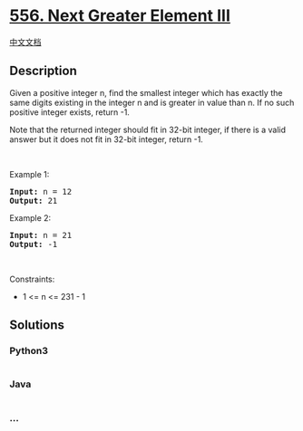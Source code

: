 * [[https://leetcode.com/problems/next-greater-element-iii][556. Next
Greater Element III]]
  :PROPERTIES:
  :CUSTOM_ID: next-greater-element-iii
  :END:
[[./solution/0500-0599/0556.Next Greater Element III/README.org][中文文档]]

** Description
   :PROPERTIES:
   :CUSTOM_ID: description
   :END:

#+begin_html
  <p>
#+end_html

Given a positive integer n, find the smallest integer which has exactly
the same digits existing in the integer n and is greater in value than
n. If no such positive integer exists, return -1.

#+begin_html
  </p>
#+end_html

#+begin_html
  <p>
#+end_html

Note that the returned integer should fit in 32-bit integer, if there is
a valid answer but it does not fit in 32-bit integer, return -1.

#+begin_html
  </p>
#+end_html

#+begin_html
  <p>
#+end_html

 

#+begin_html
  </p>
#+end_html

#+begin_html
  <p>
#+end_html

Example 1:

#+begin_html
  </p>
#+end_html

#+begin_html
  <pre><strong>Input:</strong> n = 12
  <strong>Output:</strong> 21
  </pre>
#+end_html

#+begin_html
  <p>
#+end_html

Example 2:

#+begin_html
  </p>
#+end_html

#+begin_html
  <pre><strong>Input:</strong> n = 21
  <strong>Output:</strong> -1
  </pre>
#+end_html

#+begin_html
  <p>
#+end_html

 

#+begin_html
  </p>
#+end_html

#+begin_html
  <p>
#+end_html

Constraints:

#+begin_html
  </p>
#+end_html

#+begin_html
  <ul>
#+end_html

#+begin_html
  <li>
#+end_html

1 <= n <= 231 - 1

#+begin_html
  </li>
#+end_html

#+begin_html
  </ul>
#+end_html

** Solutions
   :PROPERTIES:
   :CUSTOM_ID: solutions
   :END:

#+begin_html
  <!-- tabs:start -->
#+end_html

*** *Python3*
    :PROPERTIES:
    :CUSTOM_ID: python3
    :END:
#+begin_src python
#+end_src

*** *Java*
    :PROPERTIES:
    :CUSTOM_ID: java
    :END:
#+begin_src java
#+end_src

*** *...*
    :PROPERTIES:
    :CUSTOM_ID: section
    :END:
#+begin_example
#+end_example

#+begin_html
  <!-- tabs:end -->
#+end_html
